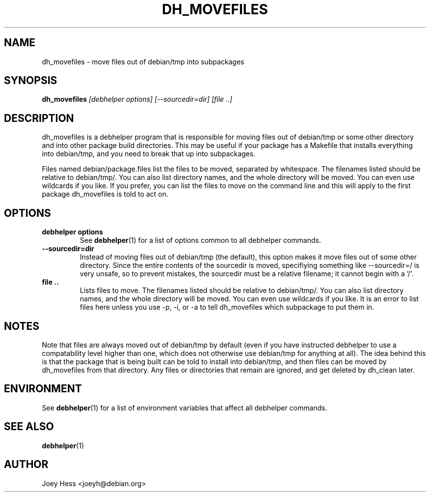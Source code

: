.TH DH_MOVEFILES 1 "" "Debhelper Commands" "Debhelper Commands"
.SH NAME
dh_movefiles \- move files out of debian/tmp into subpackages
.SH SYNOPSIS
.B dh_movefiles
.I "[debhelper options] [--sourcedir=dir] [file ..]"
.SH "DESCRIPTION"
dh_movefiles is a debhelper program that is responsible for moving files out
of debian/tmp or some other directory and into other package build
directories. This may be useful if your package has a Makefile that installs
everything into debian/tmp, and you need to break that up into subpackages.
.P
Files named debian/package.files list the files to be moved, separated by
whitespace. The filenames listed should be relative to debian/tmp/. You can
also list directory names, and the whole directory will be moved. You can
even use wildcards if you like. If you prefer, you can list the files to
move on the command line and this will apply to the first package
dh_movefiles is told to act on.
.SH OPTIONS
.TP
.B debhelper options
See
.BR debhelper (1)
for a list of options common to all debhelper commands.
.TP
.B --sourcedir=dir
Instead of moving files out of debian/tmp (the default), this option makes
it move files out of some other directory. Since the entire contents of
the sourcedir is moved, specifiying something like --sourcedir=/ is very
unsafe, so to prevent mistakes, the sourcedir must be a relative filename; it
cannot begin with a `/'.
.TP
.B file ..
Lists files to move. The filenames listed should be relative to debian/tmp/.
You can also list directory names, and the whole directory will be moved. You
can even use wildcards if you like. It is an error to list files here unless
you use -p, -i, or -a to tell dh_movefiles which subpackage to put them in.
.SH NOTES
Note that files are always moved out of debian/tmp by default (even if you
have instructed debhelper to use a compatability level higher than one,
which does not otherwise use debian/tmp for anything at all). The idea
behind this is that the package that is being built can be told to install
into debian/tmp, and then files can be moved by dh_movefiles from that
directory. Any files or directories that remain are ignored, and get
deleted by dh_clean later.
.SH ENVIRONMENT
See
.BR debhelper (1)
for a list of environment variables that affect all debhelper commands.
.SH "SEE ALSO"
.BR debhelper (1)
.SH AUTHOR
Joey Hess <joeyh@debian.org>
